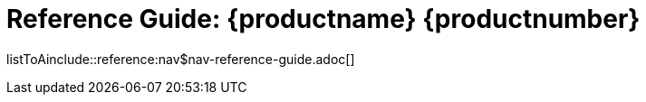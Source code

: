 = Reference Guide: {productname} {productnumber}
//include::./branding/pdf/entities.adoc[]
:toc: auto
:toclevels: 4
:doctype: book
:sectnums:
:sectnumlevels: 5

listToAinclude::reference:nav$nav-reference-guide.adoc[]
